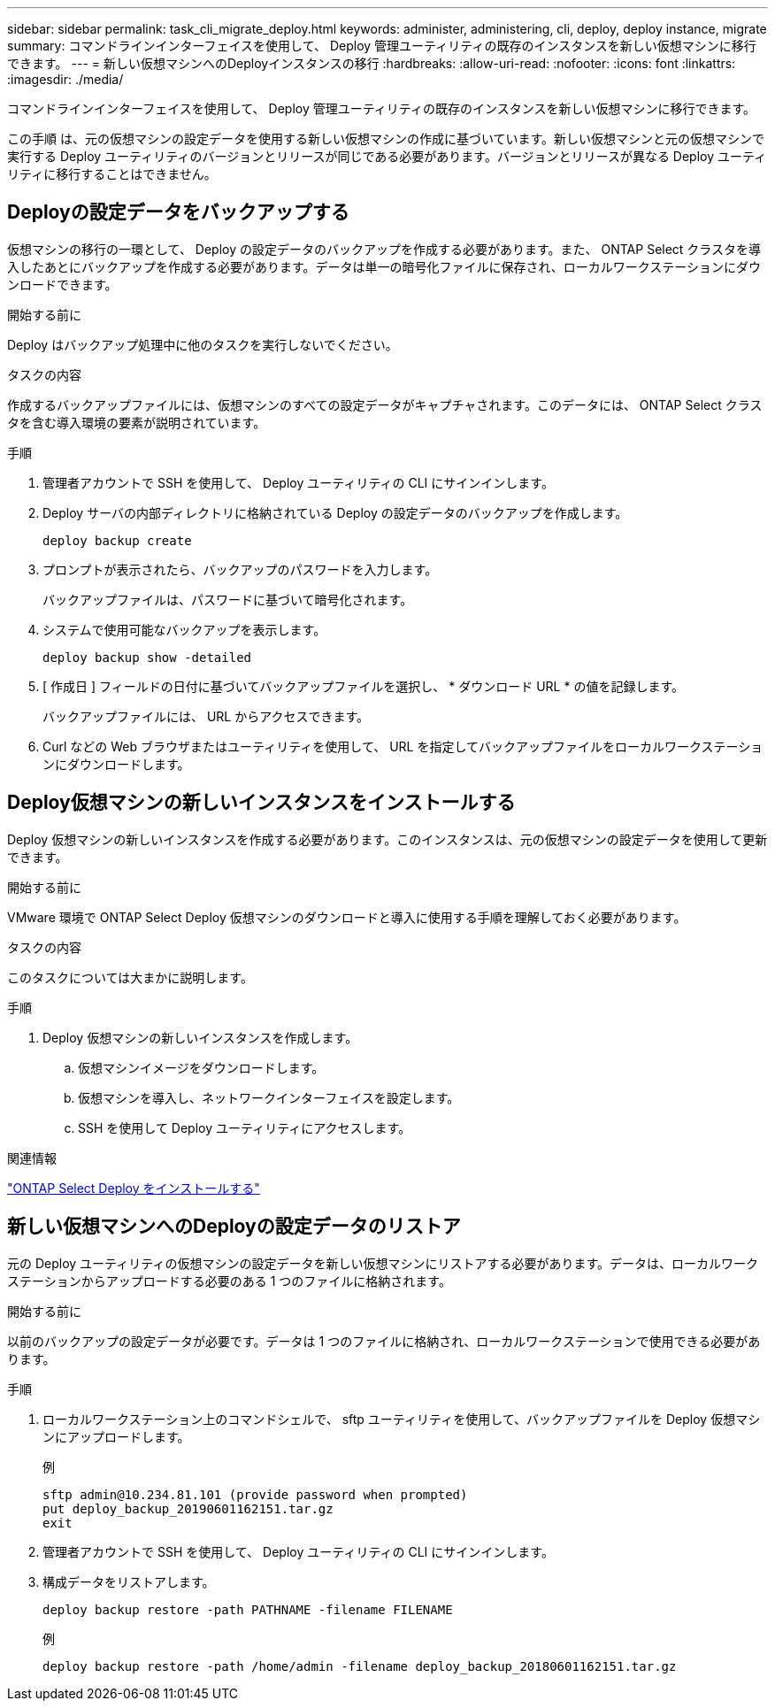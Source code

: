 ---
sidebar: sidebar 
permalink: task_cli_migrate_deploy.html 
keywords: administer, administering, cli, deploy, deploy instance, migrate 
summary: コマンドラインインターフェイスを使用して、 Deploy 管理ユーティリティの既存のインスタンスを新しい仮想マシンに移行できます。 
---
= 新しい仮想マシンへのDeployインスタンスの移行
:hardbreaks:
:allow-uri-read: 
:nofooter: 
:icons: font
:linkattrs: 
:imagesdir: ./media/


[role="lead"]
コマンドラインインターフェイスを使用して、 Deploy 管理ユーティリティの既存のインスタンスを新しい仮想マシンに移行できます。

この手順 は、元の仮想マシンの設定データを使用する新しい仮想マシンの作成に基づいています。新しい仮想マシンと元の仮想マシンで実行する Deploy ユーティリティのバージョンとリリースが同じである必要があります。バージョンとリリースが異なる Deploy ユーティリティに移行することはできません。



== Deployの設定データをバックアップする

仮想マシンの移行の一環として、 Deploy の設定データのバックアップを作成する必要があります。また、 ONTAP Select クラスタを導入したあとにバックアップを作成する必要があります。データは単一の暗号化ファイルに保存され、ローカルワークステーションにダウンロードできます。

.開始する前に
Deploy はバックアップ処理中に他のタスクを実行しないでください。

.タスクの内容
作成するバックアップファイルには、仮想マシンのすべての設定データがキャプチャされます。このデータには、 ONTAP Select クラスタを含む導入環境の要素が説明されています。

.手順
. 管理者アカウントで SSH を使用して、 Deploy ユーティリティの CLI にサインインします。
. Deploy サーバの内部ディレクトリに格納されている Deploy の設定データのバックアップを作成します。
+
`deploy backup create`

. プロンプトが表示されたら、バックアップのパスワードを入力します。
+
バックアップファイルは、パスワードに基づいて暗号化されます。

. システムで使用可能なバックアップを表示します。
+
`deploy backup show -detailed`

. [ 作成日 ] フィールドの日付に基づいてバックアップファイルを選択し、 * ダウンロード URL * の値を記録します。
+
バックアップファイルには、 URL からアクセスできます。

. Curl などの Web ブラウザまたはユーティリティを使用して、 URL を指定してバックアップファイルをローカルワークステーションにダウンロードします。




== Deploy仮想マシンの新しいインスタンスをインストールする

Deploy 仮想マシンの新しいインスタンスを作成する必要があります。このインスタンスは、元の仮想マシンの設定データを使用して更新できます。

.開始する前に
VMware 環境で ONTAP Select Deploy 仮想マシンのダウンロードと導入に使用する手順を理解しておく必要があります。

.タスクの内容
このタスクについては大まかに説明します。

.手順
. Deploy 仮想マシンの新しいインスタンスを作成します。
+
.. 仮想マシンイメージをダウンロードします。
.. 仮想マシンを導入し、ネットワークインターフェイスを設定します。
.. SSH を使用して Deploy ユーティリティにアクセスします。




.関連情報
link:task_install_deploy.html["ONTAP Select Deploy をインストールする"]



== 新しい仮想マシンへのDeployの設定データのリストア

元の Deploy ユーティリティの仮想マシンの設定データを新しい仮想マシンにリストアする必要があります。データは、ローカルワークステーションからアップロードする必要のある 1 つのファイルに格納されます。

.開始する前に
以前のバックアップの設定データが必要です。データは 1 つのファイルに格納され、ローカルワークステーションで使用できる必要があります。

.手順
. ローカルワークステーション上のコマンドシェルで、 sftp ユーティリティを使用して、バックアップファイルを Deploy 仮想マシンにアップロードします。
+
例

+
....
sftp admin@10.234.81.101 (provide password when prompted)
put deploy_backup_20190601162151.tar.gz
exit
....
. 管理者アカウントで SSH を使用して、 Deploy ユーティリティの CLI にサインインします。
. 構成データをリストアします。
+
`deploy backup restore -path PATHNAME -filename FILENAME`

+
例

+
`deploy backup restore -path /home/admin -filename deploy_backup_20180601162151.tar.gz`


